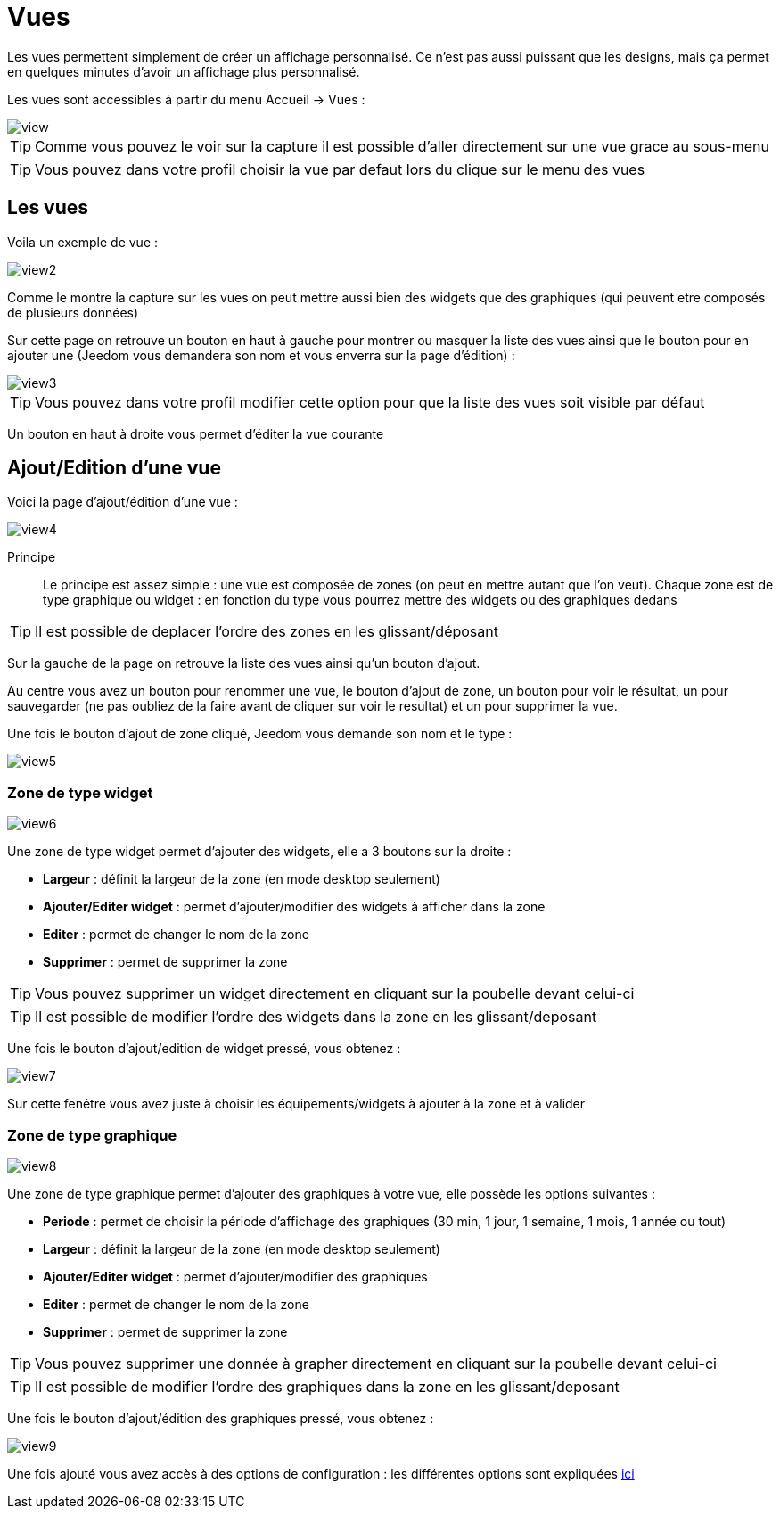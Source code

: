 = Vues

Les vues permettent simplement de créer un affichage personnalisé. Ce n'est pas aussi puissant que les designs, mais ça permet en quelques minutes d'avoir un affichage plus personnalisé.

Les vues sont accessibles à partir du menu Accueil -> Vues : 

image::../images/view.png[]

[TIP]
Comme vous pouvez le voir sur la capture il est possible d'aller directement sur une vue grace au sous-menu

[TIP]
Vous pouvez dans votre profil choisir la vue par defaut lors du clique sur le menu des vues

== Les vues

Voila un exemple de vue :

image::../images/view2.png[]

Comme le montre la capture sur les vues on peut mettre aussi bien des widgets que des graphiques (qui peuvent etre composés de plusieurs données)

Sur cette page on retrouve un bouton en haut à gauche pour montrer ou masquer la liste des vues ainsi que le bouton pour en ajouter une (Jeedom vous demandera son nom et vous enverra sur la page d'édition) : 

image::../images/view3.png[]

[TIP]
Vous pouvez dans votre profil modifier cette option pour que la liste des vues soit visible par défaut

Un bouton en haut à droite vous permet d'éditer la vue courante

== Ajout/Edition d'une vue

Voici la page d'ajout/édition d'une vue : 

image::../images/view4.png[]

Principe::

Le principe est assez simple : une vue est composée de zones (on peut en mettre autant que l'on veut). Chaque zone est de type graphique ou widget : en fonction du type vous pourrez mettre des widgets ou des graphiques dedans

[TIP]
Il est possible de deplacer l'ordre des zones en les glissant/déposant

Sur la gauche de la page on retrouve la liste des vues ainsi qu'un bouton d'ajout.

Au centre vous avez un bouton pour renommer une vue, le bouton d'ajout de zone, un bouton pour voir le résultat, un pour sauvegarder (ne pas oubliez de la faire avant de cliquer sur voir le resultat) et un pour supprimer la vue.

Une fois le bouton d'ajout de zone cliqué, Jeedom vous demande son nom et le type : 

image::../images/view5.png[]

=== Zone de type widget

image::../images/view6.png[]

Une zone de type widget permet d'ajouter des widgets, elle a 3 boutons sur la droite : 

* *Largeur* : définit la largeur de la zone (en mode desktop seulement)
* *Ajouter/Editer widget* : permet d'ajouter/modifier des widgets à afficher dans la zone
* *Editer* : permet de changer le nom de la zone
* *Supprimer* : permet de supprimer la zone

[TIP]
Vous pouvez supprimer un widget directement en cliquant sur la poubelle devant celui-ci

[TIP]
Il est possible de modifier l'ordre des widgets dans la zone en les glissant/deposant

Une fois le bouton d'ajout/edition de widget pressé, vous obtenez : 

image::../images/view7.png[]

Sur cette fenêtre vous avez juste à choisir les équipements/widgets à ajouter à la zone et à valider

=== Zone de type graphique

image::../images/view8.png[]

Une zone de type graphique permet d'ajouter des graphiques à votre vue, elle possède les options suivantes : 

* *Periode* : permet de choisir la période d'affichage des graphiques (30 min, 1 jour, 1 semaine, 1 mois, 1 année ou tout)
* *Largeur* : définit la largeur de la zone (en mode desktop seulement)
* *Ajouter/Editer widget* : permet d'ajouter/modifier des graphiques
* *Editer* : permet de changer le nom de la zone
* *Supprimer* : permet de supprimer la zone

[TIP]
Vous pouvez supprimer une donnée à grapher directement en cliquant sur la poubelle devant celui-ci

[TIP]
Il est possible de modifier l'ordre des graphiques dans la zone en les glissant/deposant

Une fois le bouton d'ajout/édition des graphiques pressé, vous obtenez : 

image::../images/view9.png[]

Une fois ajouté vous avez accès à des options de configuration : les différentes options sont expliquées link:https://jeedom.com/doc/documentation/core/fr_FR/doc-core-history.html#_graphique_sur_les_vues_et_les_designs[ici]